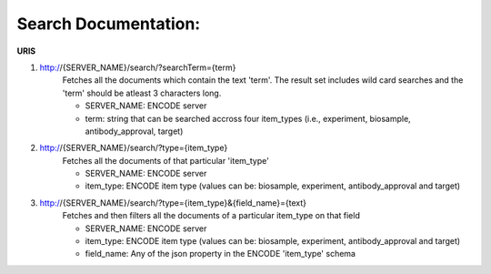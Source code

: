 Search Documentation:
=====================

**URIS**

1. http://{SERVER_NAME}/search/?searchTerm={term}
	Fetches all the documents which contain the text 'term'. 
	The result set includes wild card searches and the 'term' should be atleast 3 characters long. 
	
	- SERVER_NAME: ENCODE server
	- term: string that can be searched accross four item_types (i.e., experiment, biosample, antibody_approval, target)

2. http://{SERVER_NAME}/search/?type={item_type}
	Fetches all the documents of that particular 'item_type'

	- SERVER_NAME: ENCODE server
	- item_type: ENCODE item type (values can be: biosample, experiment, antibody_approval and target)

3. http://{SERVER_NAME}/search/?type={item_type}&{field_name}={text}
	Fetches and then filters all the documents of a particular item_type on that field 

	- SERVER_NAME: ENCODE server
	- item_type: ENCODE item type (values can be: biosample, experiment, antibody_approval and target)
	- field_name: Any of the json property in the ENCODE 'item_type' schema
